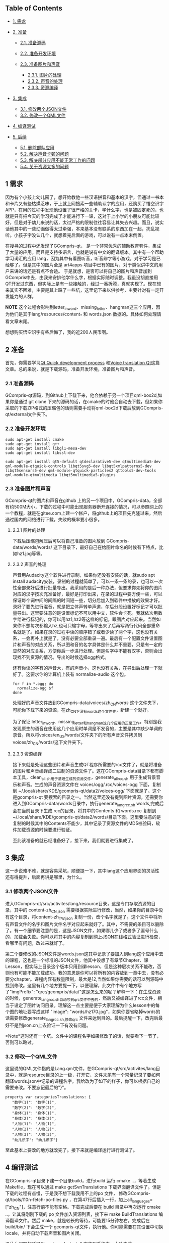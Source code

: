 ** Table of Contents
   :PROPERTIES:
   :CUSTOM_ID: table-of-contents
   :END:

-  [[#org71420ca][1. 需求]]
-  [[#orgc354aff][2. 准备]]

   -  [[#orgd83bb20][2.1. 准备源码]]
   -  [[#org70503bc][2.2. 准备开发环境]]
   -  [[#org550cf39][2.3. 准备图片和声音]]

      -  [[#org911295c][2.3.1. 图片的处理]]
      -  [[#orgb08f275][2.3.2. 声音的处理]]
      -  [[#org61858fc][2.3.3. 资源编译]]

-  [[#org338ea6d][3. 集成]]

   -  [[#org8cbca23][3.1. 修改两个JSON文件]]
   -  [[#orgb4b82d3][3.2. 修改一个QML文件]]

-  [[#org95de4a2][4. 编译测试]]
-  [[#orgdaee62e][5. 后续]]

   -  [[#org1e0489a][5.1. 删除部队应用]]
   -  [[#org1ddc94b][5.2. 解决声音卡顿的问题]]
   -  [[#org56b8794][5.3. 解决部分应用不能正常工作的问题]]
   -  [[#org0b13f4f][5.4. 关于资源太多的问题]]

** 1 需求
   :PROPERTIES:
   :CUSTOM_ID: org71420ca
   :END:

因为有个小孩上幼儿园了，想开始教他一些汉语拼音和基本的汉字，但通过一书本和卡片又有些枯燥乏味，于上就上网搜索一些辅助认字的应用，还购买了悟空识字APP，在用的过程中发现他设置了很严格的关卡，学什么字，也是被固定死的，也就是只有把今天的学习完成了才能进行下一课，这对于上小学的小朋友可能比较好，但是对于幼儿来说的话，太过严格的限制往往容易让其失去兴趣。而且，说实话他其中的一些动画做得太过牵强，本来基本没有联系的东西加在一起，扰乱视听。小孩子字没认几个，就想着完后面的游戏，可以说有一点本末倒置。

在搜寻的过程中还发现了GCompris-qt，
是一个非常优秀的辅助教育套件，集成了大量的应用。而且是支持多语言，也就是说有中文的翻译版本。其中有一个帮助学习词汇的应用
lang，因为其中有看图听音，听音辨字等小游戏，对于学习是已经够了。但是其中的图片全是
art4apps 项目中已有的图片，对于类似讲中文的用户来讲的话还是有点不合适。
于是就想，是否可以将自己的图片和声音加到GCompris中去，由我来安排他学什么字，根据实际随时调整。我虽没胡直接用QT开发过东西，但实际上是有一些接触的，经过一番折腾，真就实现了。现在想来其实不困难，主要是其上踩了一些坑，这里记下来以供参考，主要针对有一定开发能力的人群。

*NOTE*
这个过程会影响到letter_{inword}、missing_{letter}、hangman这三个应用，因为他们是其于lang/resources/content_{*}
和 words.json 数据的。具体如何处理请看文章末尾。

想想购买悟空识字有些后悔了，我的近200人民币啊。

** 2 准备
   :PROPERTIES:
   :CUSTOM_ID: orgc354aff
   :END:

首先，你需要学习[[https://gcompris.net/wiki/Qt_Quick_development_process][Qt
Quick development process]]
和[[https://gcompris.net/wiki/Voice_translation_Qt][Voice translation
Qt]]这篇文章。总的来说，就是下载源码，准备开发环境，准备图片和声音。

*** 2.1 准备源码
    :PROPERTIES:
    :CUSTOM_ID: orgd83bb20
    :END:

GCompris-qt源码，到Github上下载下来，他会依赖于另一个项目qml-box2d,如果你是通过
git clone
下来的源码的话，在cmake的时他会自动去下载，但如果你采取的下载ZIP格式的压缩包的话则需要手动将qml-box2d下载后放到GCompris-qt/external文件夹下。

*** 2.2 准备开发环境
    :PROPERTIES:
    :CUSTOM_ID: org70503bc
    :END:

#+BEGIN_EXAMPLE
    sudo apt-get install cmake
    sudo apt-get install g++
    sudo apt-get install libgl1-mesa-dev
    sudo apt-get install libssl-dev
#+END_EXAMPLE

#+BEGIN_EXAMPLE
    sudo apt-get install qt5-default qtdeclarative5-dev qtmultimedia5-dev qml-module-qtquick-controls libqt5svg5-dev libqt5xmlpatterns5-dev libqt5sensors5-dev qml-module-qtquick-particles2 qttools5-dev-tools qml-module-qtmultimedia libqt5multimedia5-plugins
#+END_EXAMPLE

*** 2.3 准备图片和声音
    :PROPERTIES:
    :CUSTOM_ID: org550cf39
    :END:

GCompris-qt的图片和声音在github
上的另一个项目中，GCompris-data，全部有约500M大小，下载的过程中可能出现服务器断开连接的情况，可以参照网上的一个教程，就是在gitee.com上建一个帐户，将github上的项目先克隆过来，然后通过国内的网络进行下载，失败的概率要小很多。

**** 2.3.1 图片的处理
     :PROPERTIES:
     :CUSTOM_ID: org911295c
     :END:

下载后压缩包解压后可以将自己准备的图片放到 GCompris-data/words/words/
这下目录下，最好自己在给图片命名的时候有下特点，比如hz1.jpg等等。

**** 2.3.2 声音的处理
     :PROPERTIES:
     :CUSTOM_ID: orgb08f275
     :END:

声音用Audacity这个软件进行录制，如果你还没有安装的话，就sudo apt install
audacity安装，录制的过程就简单了，可以一条一条的录，也可以一次性全部录好后进行批量导出。我采用的是后一种办法，但要求你先将你的图片对应的汉字按次充准备好，最好是打印出来，在录的过程中要方便一些，可以保证每个词中间的间隔的时间短一些，切分后加入到软件中播放的效果才好。录好了要先进行混音，就是把立体声转单声道，尔后分段设置好标记才可以批量导出。这里要注意的是设置标记不可以用中文，软件会卡死。我就依次用数字给进行标记的，你可以用hz1,hz2等这样的标记，跟图片对应起来。当然如果你不想每次都输入hz,也可只输字母，等导出来了后再写两行代码全部重命名就是了。如果在录的过程中读的顺序错了或者少读了两个字，这也没有关系，一会再补上就是了，没有必要全部重录一遍。最后有一个配置文件设置图片和声音的对应关系，所以图和音的名字具体是什么并不重要，只是有一定的显然的对应关系，方便你后一步进行处理。但是名字中不能有汉字，否则会出现找不到资源的情况。导出的时候选择ogg格式。

还有你读的字有的声音大，有的声音小，这也没有关系，在导出后处理一下就好了。这要求你的计算机上装有
normalize-audio 这个包。

#+BEGIN_EXAMPLE
    for f in *.ogg; do
      normalize-ogg $f
    done
#+END_EXAMPLE

处理好的声音文件放到GCompris-data/voices/zh_{CN}/words/
这个文件夹下，可能你下载下来的资源，在zh_{CN下没有words这个文件夹}，新建一个就好。

为了保证
letter_{inword}、missing_{letter和hangman这几个应用的正常工作}，特别是我发现原生的语音在使用这几个应用时单词是不发音的，主要是其中缺少单词的录音。所以将voices/en_{US}/words/文件夹下的所有声音文件拷贝到voices/zh_{CN}/words/这下文件夹下。

**** 2.3.3 资源编译
     :PROPERTIES:
     :CUSTOM_ID: org61858fc
     :END:

接下来就是处理这些图片和声音生成QT程序所需要的rcc文件了，就是将准备的图片和声音编译成二进制的资源文件了。这在GCompris-data目录下都有脚本工具，clean_{all.sh用于清理生成的资源文件}，generate_{allrcc.sh}
用于生成背景音乐和声音。生成的声音资源文件在 voices/ogg/.rcc/voices-ogg
下面，复制到 ~/.local/share/KDE/gcompris-qt/data2/voices-ogg/
下面就是了。这个是gcompris-qt
要搜索的目录之一。当然这里还没有提到图片资源，还需要你进入到GCompris-data/words目录中，执行generate_{langrcc.sh}
words,完成后会在当前目录下生成.rcc的目录，将其中的Contents 和 words.rcc
复制到
~/.local/share/KDE/gcompris-qt/data2/words/目录下面。这里要注意的是复制的时候其中的Contents不能少，其中记录了资源文件的MD5校验码，软件加载资源的时候要进行验证。

至此该准备的就已经准备好了，接下来，我们就要进行集成了。

** 3 集成
   :PROPERTIES:
   :CUSTOM_ID: org338ea6d
   :END:

这一步说难不难，就是容易采坑，顺便提一下，其中lang这个应用界面的灵活性还有得提升，后面再讲是哪里，为什么。

*** 3.1 修改两个JSON文件
    :PROPERTIES:
    :CUSTOM_ID: org8cbca23
    :END:

进入GCompris-qt/src/activites/lang/resource目录，这是专门存取资源的目录，其中的
content-zh_{CN.json}
需要根据实际进行修改，当然，如果你的目录中没有这个目录，将content-zh_{TW.json}
复制一份，改个名字就是了。这个文件中将所有声音文件的名字和图片文件名字对应起来就好了。其中，不需要的条目可以删除了。有一个细节要注意的是，这是JSON文件，如果哪儿少了或者多了逗号什么的，加载会失败。你可以将其中的内容复制到网上[[https://www.json.cn][JSON在线格式验证]]进行检查，看哪里有问题，改过来就好了。

第二个要修改的JSON文件是words.json这其中记录了要加入到lang这个应用中去的课程，这也是一个标准的JSON文件，他其中设想了有章节Chapter、课Lesson，但实际上目录这个版本只用到课lesson，但是这种层次关系不能改，否则也有可能不能加载成功。我的意思是你可以将所有的内容放到一章中去，没有必要分chapter。课程内容有数量限制，最大是12,当然如果你需要的话可以到源码中找到修改。这里有几个地方要提一下，以便理解，此文件中有个地方写了"imgPrefix":
"qrc:/gcompris/data/"这是怎么来的呢？解释一下：在生成资源的时候，generate_{langrcc.sh自动写到qrc文件中去的}，然后又被编译进了rcc文件，相当于设定了图片访问目录。理解这一点主要是便于大家理解为什么lesson中的每个图的地址要写成这样
"image":
"words/hz170.jpg"，如果你要省略掉words的话需要修改generate_{langrcc.sh,修改qrc}
文件来达到目的。最后提醒一下，改完后最好不是到json.cn上去验证一下有没有问题。

*Note*这时还有一个坑。文件中的课程名字如果修改了的话，就要看下一节了，否则可以略过。

*** 3.2 修改一个QML文件
    :PROPERTIES:
    :CUSTOM_ID: orgb4b82d3
    :END:

这里说的QML文件指的是Lang.qml文件，在GCompris-qt/src/activites/lang目录中，就是resource目录的上一级，打开它，文件末尾有一个常量记录了要如何翻译words.json中记录的课程名字。我给改为了如下的样子，你可以根据自己的需要来改。不要忘记最后的"}"。

#+BEGIN_EXAMPLE
    property var categoriesTranslations: {
       "数字(1)": "数字(1)",
       "数字(2)": "数字(2)",
       "身体(1)": "身体(1)",
       "身体(2)": "身体(2)",
       "人物(1)": "人物(1)",
       "人物(2)": "人物(2)",
       "人物(3)": "人物(3)",
       "幼儿识字": "幼儿识字"}
#+END_EXAMPLE

至此基本上要改的地方就改完了。接下来就是编译运行进行测试了。

** 4 编译测试
   :PROPERTIES:
   :CUSTOM_ID: org95de4a2
   :END:

在GCompris-qt目录下建一个目录build，进行build 运行 cmake
..，等着生成Makefile，现在可以通过 make getSvnTranslations
下载界面翻译文件了。但是下载的过程有点慢，于是我不想下载我用不上的po
文件， 修改GCompris-qt/tools/l10n-fetch-po-files.py
，在第47行后插入一行，加上all_{languages}=["zh_{CN}"]，注意行前不能有空格。下载完成后要在
build 目录中再次运行 cmake ..，让其将刚刚下载的 po
文件加入资源列表，接下来 make BuildTranslations 编译翻译文件。然后
make，就是较长的等待，可能要15分钟左右。完成后在 build/bin/ 下会生成一个
gcompris-qt文件，执行他。你可能需要在其设置中切换locale，并将自动下载声音和图片关闭。

没什么问题的话可以 sudo make install 安装到系统中，大功告成。

** 5 后续
   :PROPERTIES:
   :CUSTOM_ID: orgdaee62e
   :END:

*** 5.1 删除部队应用
    :PROPERTIES:
    :CUSTOM_ID: org1e0489a
    :END:

GCompris-qt
中的应用太多也是个问题，让小孩子眼花，可以考虑将其他暂时不想让他完的应用却掉。方法也很简单，修改GCompris-qt/src/activites/activites.txt将不想要的应用名字删除掉，如果涉及改变了菜单的，我指的是比如将lang提升到最顶级，哪还要修改
lang 这个应用的ActivityInfo.qml 中的section的值为 section:
"reading",这样就将其放到了阅读的下一级了。

对于如何找出在某个目录下的所有应用，以reading菜单为例，可以用这句： find
. -type f -name ActivityInfo.qml |xargs grep 'section:
"reading'。然后可以用shell或者python等进行进一步处理，或者用excel/wps等把名字分出来，并排好序。

修改完毕后需要在 build目录下再执行一次 cmake ..，然后再make。

*** 5.2 解决声音卡顿的问题
    :PROPERTIES:
    :CUSTOM_ID: org1ddc94b
    :END:

当然，GCompris-qt有两个问题，一是QT版本的没有GTK的快，在树莓派上运行还有点卡。另一个是最开始声音听起来有点卡，这不是它的原因，需要你修改/etc/pulse/default.pa
添加 load-module module-udev-detect
tsched=0，当然卡顿的可能性有很多，但是我是用这种方法解决的哈。

*** 5.3 解决部分应用不能正常工作的问题
    :PROPERTIES:
    :CUSTOM_ID: org56b8794
    :END:

最后讲一下文章最前面提到的几个应用，因为资源依赖的关系，在我们的修改后他们不能正常工作了，因为他们本来设计就是用来处理英文单词的，对于中日韩语言的可能都不太合适。我的做法是在GCompris-qt/src/activites/resource目录下新建一个
words目录，然后将 resource/content-en.json 复制到
words/content-zh_{CN.json}，将原来resource/words.json复制为words/words.json，然后将letter_{inword.js}，missing_{letter.js,hangman.js中资源url}
"qrc:/gcompris/src/activities/lang/resource/"
修改为"qrc:/gcompris/src/activities/lang/resource/words/"。然后保存后要到
GCompris-qt/build 目录下去再执行一次 cmake
..，将我们添加的words目录加入资源列表，再次make，这样所有的应用都可以正常工作了。

另外，在我删除部分应用后，还可能涉及到找不到某些资源文件情况，比如说letter_{inword中的飞机图片和云朵图片找不到}，原因是他用的是braille_{fun和clickonletter应用中资源}，解决办法是将找不到的资源文件添加到GCompris-qt/src/activities/CMakeLists.txt最后一行的GCOMPRIS_{ADDRCC变量中}。我的做法是把没有加入到菜单中的应用的资源文件都加到了这里，就都可以正常运行了。

*** 5.4 关于资源太多的问题
    :PROPERTIES:
    :CUSTOM_ID: org0b13f4f
    :END:

如果你只有10个字要加入课程，完全可以用手动的就行了，但如果有500个字要加入课程，哪么有一个批量处理的工具有太好了。当然你也可以借助
Excel来进行处理，效率也还可以。如果你需要这样一个工具，可以留言。

Author: bienilz

Created: 2019-09-30 Mon 22:00

[[http://validator.w3.org/check?uri=referer][Validate]]
